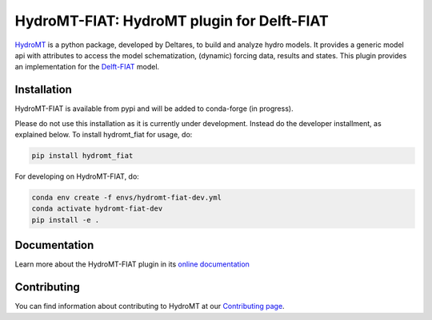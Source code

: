 HydroMT-FIAT: HydroMT plugin for Delft-FIAT
############################################

.. image:: https://codecov.io/gh/Deltares/hydromt_fiat/branch/main/graph/badge.svg
    :target: https://codecov.io/gh/Deltares/hydromt_fiat

.. image:: https://img.shields.io/badge/docs-latest-brightgreen.svg
    :target: https://deltares.github.io/hydromt_fiat/latest
    :alt: Latest developers docs

.. image:: https://img.shields.io/badge/docs-stable-brightgreen.svg
    :target: https://deltares.github.io/hydromt_fiat/stable
    :alt: Stable docs last release

.. image:: https://badge.fury.io/py/hydromt_fiat.svg
    :target: https://pypi.org/project/hydromt_fiat/
    :alt: Latest PyPI version

.. image:: https://mybinder.org/badge_logo.svg
    :target: https://mybinder.org/v2/gh/Deltares/hydromt_fiat/main?urlpath=lab/tree/examples


HydroMT_ is a python package, developed by Deltares, to build and analyze hydro models.
It provides a generic model api with attributes to access the model schematization,
(dynamic) forcing data, results and states. This plugin provides an implementation 
for the Delft-FIAT_ model.


.. _hydromt: https://deltares.github.io/hydromt
.. _Delft-FIAT: https://www.deltares.nl/en/software-and-data/products/delft-fiat-flood-impact-assessment-tool


Installation
------------

HydroMT-FIAT is available from pypi and will be added to conda-forge (in progress).


Please do not use this installation as it is currently under development. Instead do the developer installment, as explained below. 
To install hydromt_fiat for usage, do:

.. code-block:: console

  pip install hydromt_fiat

For developing on HydroMT-FIAT, do:

.. code-block:: console

  conda env create -f envs/hydromt-fiat-dev.yml
  conda activate hydromt-fiat-dev
  pip install -e .

Documentation
-------------

Learn more about the HydroMT-FIAT plugin in its `online documentation <https://deltares.github.io/hydromt_fiat/>`_

Contributing
------------

You can find information about contributing to HydroMT at our `Contributing page <https://deltares.github.io/hydromt/latest/dev/contributing>`_.
